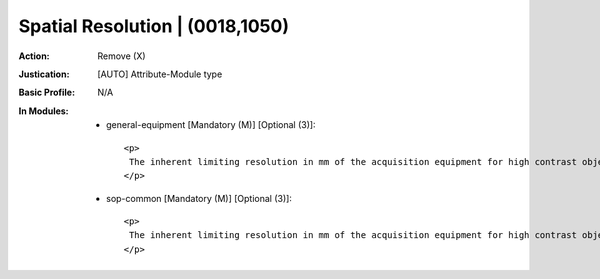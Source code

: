 --------------------------------
Spatial Resolution | (0018,1050)
--------------------------------
:Action: Remove (X)
:Justication: [AUTO] Attribute-Module type
:Basic Profile: N/A
:In Modules:
   - general-equipment [Mandatory (M)] [Optional (3)]::

       <p>
        The inherent limiting resolution in mm of the acquisition equipment for high contrast objects for the data gathering and reconstruction technique chosen. If variable across the images of the Series, the value at the image center.
       </p>

   - sop-common [Mandatory (M)] [Optional (3)]::

       <p>
        The inherent limiting resolution in mm of the acquisition equipment for high contrast objects for the data gathering and reconstruction technique chosen. If variable across the images of the Series, the value at the image center.
       </p>
